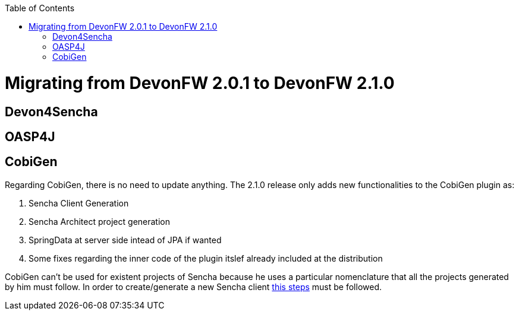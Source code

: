 :toc: macro
toc::[]

= Migrating from DevonFW 2.0.1 to DevonFW 2.1.0

== Devon4Sencha

== OASP4J

== CobiGen

Regarding CobiGen, there is no need to update anything. The 2.1.0 release only adds new functionalities to the CobiGen plugin as:

. Sencha Client Generation
. Sencha Architect project generation
. SpringData at server side intead of JPA if wanted
. Some fixes regarding the inner code of the plugin itslef already included at the distribution

CobiGen can't be used for existent projects of Sencha because he uses a particular nomenclature that all the projects generated by him must follow. In order to create/generate a new Sencha client https://github.com/devonfw/tools-cobigen/wiki/sencha-gen#sencha-work-space-and-app[this steps] must be followed.
